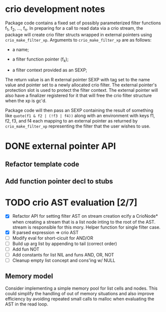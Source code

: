 * crio development notes

Package code contains a fixed set of possibly parameterized filter
functions f_1, f_2, ..., f_n.  In preparing for a call to read data
via a crio stream, the package will create crio filter structs wrapped
in external pointers using =crio_make_filter_xp=.  Arguments to 
=crio_make_filter_xp= are as follows:

- a name;

- a filter function pointer (f_k);

- a filter context provided as an SEXP;

The return value is an R external pointer SEXP with tag set to the
name value and pointer set to a newly allocated crio filter.  The
external pointer's protection slot is used to protect the filter
context.  The external pointer will also have a finalizer registered
for it that will free the crio filter structure when the xp is gc'd.

Package code will then pass an SEXP containing the result of something
like =quote(f1 & f2 | (!f3 | f4))= along with an environment with keys
f1, f2, f3, and f4 each mapping to an external pointer as returned by
=crio_make_filter_xp= representing the filter that the user wishes to
use.


* DONE external pointer API
  CLOSED: [2010-03-23 Tue 15:05]
** Refactor template code
** Add function pointer decl to stubs
* TODO crio AST evaluation [2/7]
- [X] Refactor API for setting filter AST on stream creation ecify a
      CrioNode* when creating a stream that is a list node inting to
      the root of the AST.  stream is responsible for this mory.
      Helper function for single filter case.
- [X] R parsed expression => crio AST
- [ ] Modify eval for short-cicuit for AND/OR
- [ ] Build up arg list by appending to tail (correct order)
- [ ] Add fun NOT
- [ ] Add constants for list NIL and funs AND, OR, NOT
- [ ] Cleanup empty list concept and cons'ing w/ NULL
** Memory model
Consider implementing a simple memory pool for list cells and nodes.
This could simplify the handling of out of memory situations and also
improve efficiency by avoiding repeated small calls to malloc when
evaluating the AST in the read loop.
